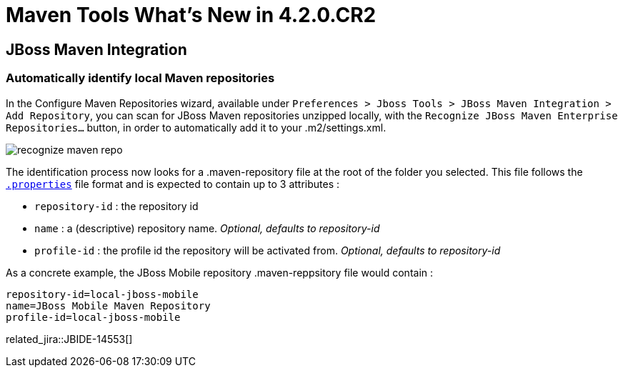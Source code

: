 = Maven Tools What's New in 4.2.0.CR2
:page-layout: whatsnew
:page-component_id: maven
:page-component_version: 4.2.0.Final
:page-product_id: jbt_core 
:page-product_version: 4.2.0.Final

== JBoss Maven Integration
=== Automatically identify local Maven repositories 

In the Configure Maven Repositories wizard, available under `Preferences > Jboss Tools > JBoss Maven Integration > Add Repository`, you can scan for JBoss Maven repositories unzipped locally, with the `Recognize JBoss Maven Enterprise Repositories...` button, in order to automatically add it to your .m2/settings.xml. 

image::./images/recognize-maven-repo.png[]

The identification process now looks for a .maven-repository file at the root of the folder you selected. This file follows the http://en.wikipedia.org/wiki/.properties[`.properties`] file format and is expected to contain up to 3 attributes :

- `repository-id` : the repository id
- `name` : a (descriptive) repository name. _Optional, defaults to repository-id_
- `profile-id` : the profile id the repository will be activated from. _Optional, defaults to repository-id_

As a concrete example, the JBoss Mobile repository .maven-reppsitory file would contain :

 repository-id=local-jboss-mobile
 name=JBoss Mobile Maven Repository
 profile-id=local-jboss-mobile

related_jira::JBIDE-14553[]
